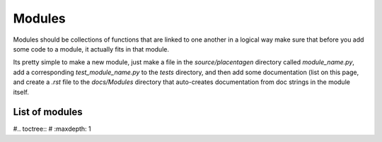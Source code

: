 =======
Modules
=======

Modules should be collections of functions that are linked to one another in a logical way
make sure that before you add some code to a module, it actually fits in that module.

Its pretty simple to make a new module, just make a file in the `source/placentagen` directory called
`module_name.py`, add a corresponding `test_module_name.py` to the `tests` directory, and then add some
documentation (list on this page, and create a `.rst` file to the `docs/Modules` directory that auto-creates
documentation from doc strings in the module itself.

List of modules
---------------

#.. toctree::
#   :maxdepth: 1